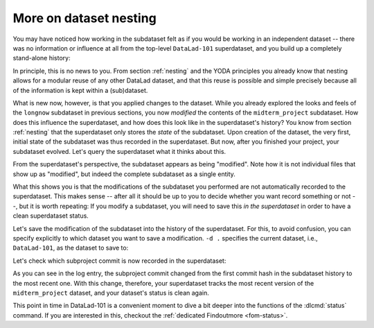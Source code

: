 .. index::
   pair: dataset nesting; DataLad concept
.. _nesting2:

More on dataset nesting
^^^^^^^^^^^^^^^^^^^^^^^

You may have noticed how working in the subdataset felt as if you would be
working in an independent dataset -- there was no information or influence at
all from the top-level ``DataLad-101`` superdataset, and you build up a
completely stand-alone history:

.. runrecord:: _examples/DL-101-132-101
   :language: console
   :workdir: dl-101/DataLad-101/midterm_project

   $ git log --oneline

In principle, this is no news to you. From section :ref:`nesting` and the
YODA principles you already know that nesting allows for a modular reuse of
any other DataLad dataset, and that this reuse is possible and simple
precisely because all of the information is kept within a (sub)dataset.

What is new now, however, is that you applied changes to the dataset. While
you already explored the looks and feels of the ``longnow`` subdataset in
previous sections, you now *modified* the contents of the ``midterm_project``
subdataset.
How does this influence the superdataset, and how does this look like in the
superdataset's history? You know from section :ref:`nesting` that the
superdataset only stores the *state* of the subdataset. Upon creation of the
dataset, the very first, initial state of the subdataset was thus recorded in
the superdataset. But now, after you finished your project, your subdataset
evolved. Let's query the superdataset what it thinks about this.

.. runrecord:: _examples/DL-101-132-102
   :language: console
   :workdir: dl-101/DataLad-101/midterm_project

   # move into the superdataset
   $ cd ../
   $ datalad status

From the superdataset's perspective, the subdataset appears as being
"modified". Note how it is not individual files that show up as "modified", but
indeed the complete subdataset as a single entity.

What this shows you is that the modifications of the subdataset you performed are not
automatically recorded to the superdataset. This makes sense -- after all it
should be up to you to decide whether you want record something or not --,
but it is worth repeating: If you modify a subdataset, you will need to save
this *in the superdataset* in order to have a clean superdataset status.

Let's save the modification of the subdataset into the history of the
superdataset. For this, to avoid confusion, you can specify explicitly to
which dataset you want to save a modification. ``-d .`` specifies the current
dataset, i.e., ``DataLad-101``, as the dataset to save to:

.. runrecord:: _examples/DL-101-132-103
   :language: console
   :workdir: dl-101/DataLad-101/

   $ datalad save -d . -m "finished my midterm project" midterm_project

.. index::
   pair: save modification in nested dataset; with DataLad
.. find-out-more:: More on how 'datalad save' can operate on nested datasets

   In a superdataset with subdatasets, :dlcmd:`save` by default
   tries to figure out on its own which dataset's history of all available
   datasets a :dlcmd:`save` should be written to. However, it can reduce
   confusion or allow specific operations to be very explicit in the command
   call and tell DataLad where to save what kind of modifications to.

   If you want to save the current state of the subdataset into the superdataset
   (as necessary here), start a ``save`` from the superdataset and have the
   ``-d/--dataset`` option point to its root:

   .. code-block:: bash

      # in the root of the superds
      $ datalad save -d . -m "update subdataset"

   If you are in the superdataset, and you want to save an unsaved modification
   in a subdataset to the *subdatasets* history, let ``-d/--dataset`` point to
   the subdataset:

   .. code-block:: bash

      # in the superds
      $ datalad save -d path/to/subds -m "modified XY"

   The recursive option allows you to save any content underneath the specified
   directory, and recurse into any potential subdatasets:

   .. code-block:: bash

      $ datalad save . --recursive

Let's check which subproject commit is now recorded in the superdataset:

.. runrecord:: _examples/DL-101-132-104
   :language: console
   :workdir: dl-101/DataLad-101/
   :emphasize-lines: 14

   $ git log -p -n 1

As you can see in the log entry, the subproject commit changed from the
first commit hash in the subdataset history to the most recent one. With this
change, therefore, your superdataset tracks the most recent version of
the ``midterm_project`` dataset, and your dataset's status is clean again.


This point in time in DataLad-101 is a convenient moment to dive a bit deeper
into the functions of the :dlcmd:`status` command. If you are
interested in this, checkout the :ref:`dedicated Findoutmore <fom-status>`.

.. index::
   pair: status; DataLad command
   pair: check dataset for modification; with DataLad
.. find-out-more:: More on 'datalad status'
   :name: fom-status
   :float:

   First of all, let's start with a quick overview of the different content *types*
   and content *states* various :dlcmd:`status` commands in the course
   of DataLad-101 have shown up to this point.
   You have seen the following *content types*:

   - ``file``, e.g., ``notes.txt``: any file (or symlink that is a placeholder to an annexed file)
   - ``directory``, e.g., ``books``: any directory that does not qualify for the ``dataset`` type
   - ``symlink``, e.g., the ``.jgp`` that was manually unlocked in section :ref:`run3`:
     any symlink that is not used as a placeholder for an annexed file
   - ``dataset``, e.g., the ``midterm_project``: any top-level dataset, or any subdataset
     that is properly registered in the superdataset

   And you have seen the following *content states*: ``modified`` and ``untracked``.
   The section :ref:`file system` will show you many instances of ``deleted`` content
   state as well.

   But beyond understanding the report of :dlcmd:`status`, there is also
   additional functionality:
   :dlcmd:`status` can handle status reports for a whole hierarchy
   of datasets, and it can report on a subset of the content across any number of
   datasets in this hierarchy by providing selected paths. This is useful as soon
   as datasets become more complex and contain subdatasets with changing contents.

   When performed without any arguments, :dlcmd:`status` will report
   the state of the current dataset. However, you can specify a path to any
   sub- or superdataset with the ``--dataset`` option.
   In order to demonstrate this a bit better, we will make sure that not only the
   state of the subdataset *within* the superdataset is modified, but also that the
   subdataset contains a modification. For this, let's add an empty text file into
   the ``midterm_project`` subdataset:

   .. runrecord:: _examples/DL-101-132-105
      :language: console
      :workdir: dl-101/DataLad-101

      $ touch midterm_project/an_empty_file

   If you are in the root of ``DataLad-101``, but interested in the status
   *within* the subdataset, simply provide a path (relative to your current location)
   to the command:

   .. runrecord:: _examples/DL-101-132-106
      :language: console
      :workdir: dl-101/DataLad-101

      $ datalad status midterm_project

   Alternatively, to achieve the same, specify the superdataset as the ``--dataset``
   and provide a path to the subdataset *with a trailing path separator* like
   this:

   .. runrecord:: _examples/DL-101-132-107
      :language: console
      :workdir: dl-101/DataLad-101

      $ datalad status -d . midterm_project/

   Note that both of these commands return only the ``untracked`` file and not
   not the ``modified`` subdataset because we're explicitly querying only the
   subdataset for its status.
   If you however, as done outside of this Find-out-more, you want to know about
   the subdataset record in the superdataset without causing a status query for
   the state *within* the subdataset itself, you can also provide an explicit
   path to the dataset (without a trailing path separator). This can be used
   to specify a specific subdataset in the case of a dataset with many subdatasets:

   .. runrecord:: _examples/DL-101-132-108
      :language: console
      :workdir: dl-101/DataLad-101

      $ datalad status -d . midterm_project


   But if you are interested in both the state within the subdataset, and
   the state of the subdataset within the superdataset, you can combine the
   two paths:

   .. runrecord:: _examples/DL-101-132-109
      :language: console
      :workdir: dl-101/DataLad-101

      $ datalad status -d . midterm_project midterm_project/

   Finally, if these subtle differences in the paths are not easy to memorize,
   the ``-r/--recursive`` option will also report you both status aspects:

   .. runrecord:: _examples/DL-101-132-110
      :language: console
      :workdir: dl-101/DataLad-101

      $ datalad status --recursive

   Importantly, the regular output from a :dlcmd:`status` command in the commandline is "condensed" to the most important information by a tailored result renderer.
   You can, however, also get ``status``' unfiltered full output by switching the ``-f``/``--output-format`` from ``tailored`` (the default) to ``json`` or, for the same infos as ``json`` but better readability, ``json_pp``:

   .. runrecord:: _examples/DL-101-132-111
      :language: console
      :workdir: dl-101/DataLad-101

      $ datalad -f json_pp status -d . midterm_project

   This still was not all of the available functionality of the
   :dlcmd:`status` command. You could, for example, adjust whether and
   how untracked dataset content should be reported with the ``--untracked``
   option, or get additional information from annexed content with the ``--annex``
   option (especially powerful when combined with ``-f json_pp``). To get a complete overview on what you could do, check out the technical
   documentation of :dlcmd:`status` `here <https://docs.datalad.org/en/latest/generated/man/datalad-status.html>`_.

   Before we leave this Find-out-more, lets undo the modification of the subdataset
   by removing the untracked file:

   .. runrecord:: _examples/DL-101-132-112
      :language: console
      :workdir: dl-101/DataLad-101

      $ rm midterm_project/an_empty_file
      $ datalad status --recursive

.. only:: adminmode

    Add a tag at the section end.

      .. runrecord:: _examples/DL-101-132-113
         :language: console
         :workdir: dl-101/DataLad-101

         $ git branch sct_more_on_dataset_nesting
